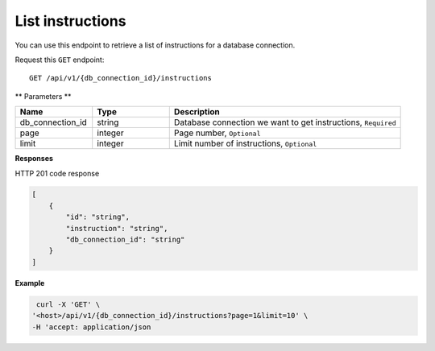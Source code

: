 .. _api.list_instructions:

List instructions
=======================

You can use this endpoint to retrieve a list of instructions for a database connection.

Request this ``GET`` endpoint::

    GET /api/v1/{db_connection_id}/instructions

** Parameters **

.. csv-table::
   :header: "Name", "Type", "Description"
   :widths: 20, 20, 60

   "db_connection_id", "string", "Database connection we want to get instructions, ``Required``"
   "page", "integer", "Page number, ``Optional``"
   "limit", "integer", "Limit number of instructions, ``Optional``"

**Responses**

HTTP 201 code response

.. code-block:: rst

    [
        {
            "id": "string",
            "instruction": "string",
            "db_connection_id": "string"
        }
    ]

**Example**

.. code-block:: rst

   curl -X 'GET' \
  '<host>/api/v1/{db_connection_id}/instructions?page=1&limit=10' \
  -H 'accept: application/json

